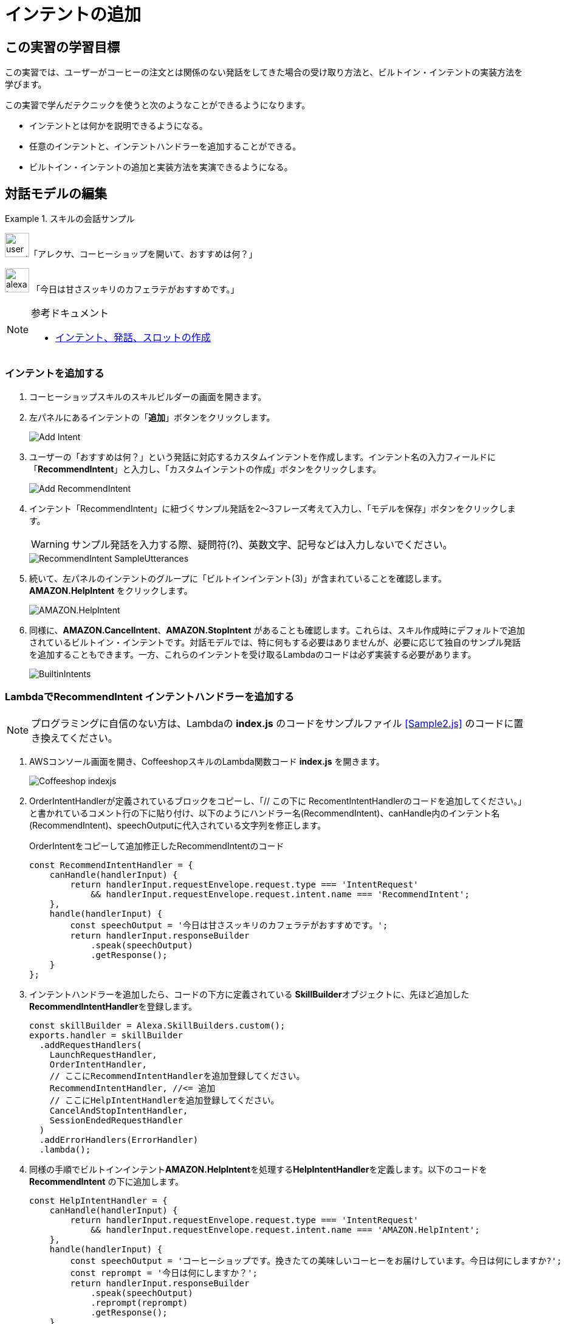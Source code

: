 = インテントの追加
:imagesdir: ./images

== この実習の学習目標

この実習では、ユーザーがコーヒーの注文とは関係のない発話をしてきた場合の受け取り方法と、ビルトイン・インテントの実装方法を学びます。

この実習で学んだテクニックを使うと次のようなことができるようになります。

* インテントとは何かを説明できるようになる。
* 任意のインテントと、インテントハンドラーを追加することができる。
* ビルトイン・インテントの追加と実装方法を実演できるようになる。

== 対話モデルの編集
.スキルの会話サンプル
====
image:icons/user_speak.jpg[width="40"]「アレクサ、コーヒーショップを開いて、おすすめは何？」

image:icons/alexa_icon.jpg[width="40"] 「今日は甘さスッキリのカフェラテがおすすめです。」
====

.参考ドキュメント
[NOTE]
====
* https://developer.amazon.com/ja/docs/custom-skills/create-intents-utterances-and-slots.html[インテント、発話、スロットの作成]
====

=== インテントを追加する
. コーヒーショップスキルのスキルビルダーの画面を開きます。
. 左パネルにあるインテントの「**追加**」ボタンをクリックします。
+
image::EX2/Add_Intent.png[]
+
. ユーザーの「おすすめは何？」という発話に対応するカスタムインテントを作成します。インテント名の入力フィールドに「**RecommendIntent**」と入力し、「カスタムインテントの作成」ボタンをクリックします。
+
image::EX2/Add_RecommendIntent.png[]
+
. インテント「RecommendIntent」に紐づくサンプル発話を2〜3フレーズ考えて入力し、「モデルを保存」ボタンをクリックします。
+
[WARNING]
サンプル発話を入力する際、疑問符(?)、英数文字、記号などは入力しないでください。
+
image::EX2/RecommendIntent_SampleUtterances.png[]
+
. 続いて、左パネルのインテントのグループに「ビルトインインテント(3)」が含まれていることを確認します。**AMAZON.HelpIntent** をクリックします。
+
image::EX2/AMAZON.HelpIntent.png[]
+
. 同様に、**AMAZON.CancelIntent**、**AMAZON.StopIntent** があることも確認します。これらは、スキル作成時にデフォルトで追加されているビルトイン・インテントです。対話モデルでは、特に何もする必要はありませんが、必要に応じて独自のサンプル発話を追加することもできます。一方、これらのインテントを受け取るLambdaのコードは必ず実装する必要があります。
+
image::EX2/BuiltinIntents.png[]

=== LambdaでRecommendIntent インテントハンドラーを追加する

[NOTE]
プログラミングに自信のない方は、Lambdaの *index.js* のコードをサンプルファイル <<Sample2.js>> のコードに置き換えてください。

. AWSコンソール画面を開き、CoffeeshopスキルのLambda関数コード **index.js** を開きます。
+
image::EX2/Coffeeshop_indexjs.png[]
+
. OrderIntentHandlerが定義されているブロックをコピーし、「// この下に RecomentIntentHandlerのコードを追加してください。」と書かれているコメント行の下に貼り付け、以下のようにハンドラー名(RecommendIntent)、canHandle内のインテント名(RecommendIntent)、speechOutputに代入されている文字列を修正します。
+
[source,javascript]
.OrderIntentをコピーして追加修正したRecommendIntentのコード
const RecommendIntentHandler = {
    canHandle(handlerInput) {
        return handlerInput.requestEnvelope.request.type === 'IntentRequest'
            && handlerInput.requestEnvelope.request.intent.name === 'RecommendIntent';
    },
    handle(handlerInput) {
        const speechOutput = '今日は甘さスッキリのカフェラテがおすすめです。';
        return handlerInput.responseBuilder
            .speak(speechOutput)
            .getResponse();
    }
};

+
. インテントハンドラーを追加したら、コードの下方に定義されている **SkillBuilder**オブジェクトに、先ほど追加した**RecommendIntentHandler**を登録します。
+
[source,javascript]
const skillBuilder = Alexa.SkillBuilders.custom();
exports.handler = skillBuilder
  .addRequestHandlers(
    LaunchRequestHandler,
    OrderIntentHandler,
    // ここにRecommendIntentHandlerを追加登録してください。
    RecommendIntentHandler, //<= 追加
    // ここにHelpIntentHandlerを追加登録してください。
    CancelAndStopIntentHandler,
    SessionEndedRequestHandler
  )
  .addErrorHandlers(ErrorHandler)
  .lambda();

+
. 同様の手順でビルトインインテント**AMAZON.HelpIntent**を処理する**HelpIntentHandler**を定義します。以下のコードを **RecommendIntent** の下に追加します。
+
[source,javascript]
const HelpIntentHandler = {
    canHandle(handlerInput) {
        return handlerInput.requestEnvelope.request.type === 'IntentRequest'
            && handlerInput.requestEnvelope.request.intent.name === 'AMAZON.HelpIntent';
    },
    handle(handlerInput) {
        const speechOutput = 'コーヒーショップです。挽きたての美味しいコーヒーをお届けしています。今日は何にしますか?';
        const reprompt = '今日は何にしますか？';
        return handlerInput.responseBuilder
            .speak(speechOutput)
            .reprompt(reprompt)
            .getResponse();
    }
};

+
[NOTE]
OrderIntentHandler, RecommendIntentHandlerと異なり、レスポンスを返す処理の記述に、**.reprompt(文字列)** が追加されていることに注目してください。AMAZON.HelpIntentは、ユーザーが使い方を尋ねてきた場合のインテントです。 スキルは、スキルの使い方を簡潔に伝えた後、次にどうするかをユーザーに尋ね返事待ちの状態にする必要があります。**.reprompt(文字列)** の行を追加すると、はじめに **.speak(文字列)** の文字列を話した後、Alexaはユーザーからの応答待ちになります（ブルーのリングライトが回転します）。8秒間ユーザーの応答がなかった場合、Alexaは**.reprompt(文字列)** の文字列の内容を話し、さらにユーザーからの応答を待ちます。それでもユーザーからの応答がなかった場合、スキルは終了します。
+

. インテントハンドラーを追加したので、コードの下方に定義されている **SkillBuilder**オブジェクトに、**HelpIntentHandler**を登録します。
+
[source,javascript]
const skillBuilder = Alexa.SkillBuilders.custom();
exports.handler = skillBuilder
  .addRequestHandlers(
    LaunchRequestHandler,
    OrderIntentHandler,
    // ここにRecommendIntentHandlerを追加登録してください。
    RecommendIntentHandler,
    // ここにHelpIntentHandlerを追加登録してください。
    HelpIntentHandler, // <== 追加
    CancelAndStopIntentHandler,
    SessionEndedRequestHandler
  )
  .addErrorHandlers(ErrorHandler)
  .lambda();

+
[NOTE]
**skillBuiler**オブジェクトにハンドラーを登録する際の順番に注意してください。SDKは、登録された順にハンドラーの ** canHandle() **をチェックし、最初に True を返したハンドラーの **handle()**を実行します。

== テストする

対話モデル及びLambda関数の修正が終わったらスロットの値が正しく取得できるかどうかテストしましょう。

. Alexaシミュレータを開き、「`コーヒーショップを開いて、おすすめは何`」のように発話を入力してテストしてみましょう。
. 次に「`コーヒーショップを開いて`」だけでスキルを起動してみましょう。インテントタイプ **LaunchRequest** が送信され、**LaunchRequestHandler** が実行され、ユーザーからの返答待ちになることを確認しましょう。
. そのままの状態で、Alexaに「`ヘルプ`」と言ってみましょう。**AMAZON.HelpIntent** が受信され、**HelpIntentHandler** が実行されることを確認してください。

以上のような手順で、インテントを追加するごとにインテントハンドラーを定義して**skillBuilder**オブジェクトに追加登録するのが ASK SDK for Node.js の基本パターンとなります。

ただし、サンプルコードの**CancelAndStopIntentHandler**のように、インテントが異なっていても、処理の内容や応答が同じ場合には、１つのインテントハンドラーに処理をまとめることもできます。

[NOTE]
必ずしも、インテント:インテントハンドラーは1:1である必要はない。

[source, javascript]
.CancelAndStopIntentHandler インテントハンドラーの定義例（AMAZON.CancelIntentとAMAZON.StopIntentが同じハンドラーで処理されている）
const CancelAndStopIntentHandler = {
    canHandle(handlerInput) {
        return handlerInput.requestEnvelope.request.type === 'IntentRequest'
            && (handlerInput.requestEnvelope.request.intent.name === 'AMAZON.CancelIntent'
                || handlerInput.requestEnvelope.request.intent.name === 'AMAZON.StopIntent');
    },
    handle(handlerInput) {
        const speechOutput = 'コーヒーショップをご利用ありがとうございました。';
        return handlerInput.responseBuilder
            .speak(speechOutput)
            .getResponse();
    }
};
